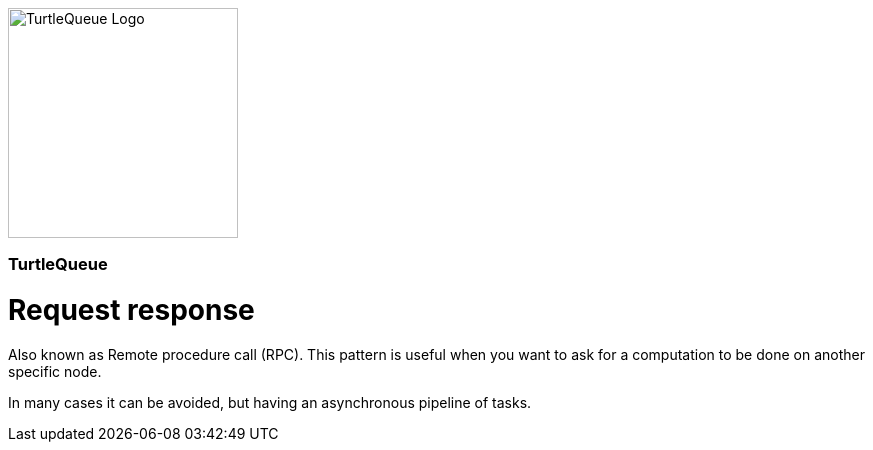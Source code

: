 [.text-center]
image:https://turtlequeue.com/logo_black.png[alt=TurtleQueue Logo, width=230]

[.text-center]
=== TurtleQueue

= Request response

Also known as Remote procedure call (RPC).
This pattern is useful when you want to ask for a computation to be done on another specific node.

In many cases it can be avoided, but having an asynchronous pipeline of tasks.
